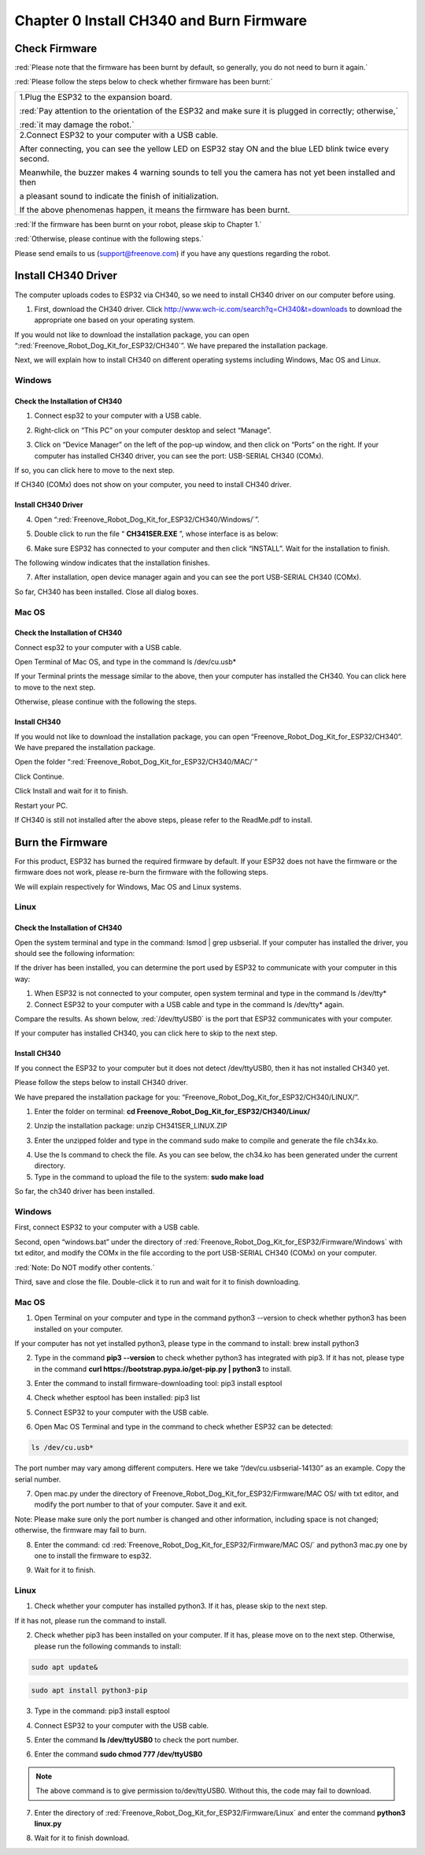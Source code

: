 ##############################################################################
Chapter 0 Install CH340 and Burn Firmware
##############################################################################

Check Firmware
******************

:red:`Please note that the firmware has been burnt by default, so generally, you do not need to burn it again.`

:red:`Please follow the steps below to check whether firmware has been burnt:`

+-----------------------------------------------------------------------------------------------------------+
| 1.Plug the ESP32 to the expansion board.                                                                  |
|                                                                                                           |
| |Chapter00_00|                                                                                            |
|                                                                                                           |
| :red:`Pay attention to the orientation of the ESP32 and make sure it is plugged in correctly; otherwise,` |
|                                                                                                           |
| :red:`it may damage the robot.`                                                                           |
+-----------------------------------------------------------------------------------------------------------+
| 2.Connect ESP32 to your computer with a USB cable.                                                        |
|                                                                                                           |
| After connecting, you can see the yellow LED on ESP32 stay ON and the blue LED blink twice every second.  |
|                                                                                                           |
| Meanwhile, the buzzer makes 4 warning sounds to tell you the camera has not yet been installed and then   |
|                                                                                                           |
| a pleasant sound to indicate the finish of initialization.                                                |
|                                                                                                           |
| |Chapter00_01|                                                                                            |
|                                                                                                           |
| If the above phenomenas happen, it means the firmware has been burnt.                                     |
+-----------------------------------------------------------------------------------------------------------+

.. |Chapter00_00| image:: ../_static/imgs/0_Install_CH340_and_Burn_Firmware/Chapter00_00.png
.. |Chapter00_01| image:: ../_static/imgs/0_Install_CH340_and_Burn_Firmware/Chapter00_01.png

:red:`If the firmware has been burnt on your robot, please skip to Chapter 1.`

:red:`Otherwise, please continue with the following steps.`

Please send emails to us (support@freenove.com) if you have any questions regarding the robot.

Install CH340 Driver
****************************

.. raw:: html

   <iframe height="500" width="690" src="https://www.youtube.com/embed/DfqqGdL_9hc" frameborder="0" allowfullscreen></iframe>

The computer uploads codes to ESP32 via CH340, so we need to install CH340 driver on our computer before using.

1.	First, download the CH340 driver. Click http://www.wch-ic.com/search?q=CH340&t=downloads to download the appropriate one based on your operating system.

.. image:: ../_static/imgs/0_Install_CH340_and_Burn_Firmware/Chapter00_02.png
    :align: center

If you would not like to download the installation package, you can open “:red:`Freenove_Robot_Dog_Kit_for_ESP32/CH340`”. We have prepared the installation package.

.. image:: ../_static/imgs/0_Install_CH340_and_Burn_Firmware/Chapter00_03.png
    :align: center

Next, we will explain how to install CH340 on different operating systems including Windows, Mac OS and Linux.

Windows
=============================

Check the Installation of CH340
------------------------------------------

1.	Connect esp32 to your computer with a USB cable.

.. image:: ../_static/imgs/0_Install_CH340_and_Burn_Firmware/Chapter00_04.png
    :align: center

2.	Right-click on “This PC” on your computer desktop and select “Manage”.

.. image:: ../_static/imgs/0_Install_CH340_and_Burn_Firmware/Chapter00_05.png
    :align: center

3.	 Click on “Device Manager” on the left of the pop-up window, and then click on “Ports” on the right. If your computer has installed CH340 driver, you can see the port: USB-SERIAL CH340 (COMx).

.. image:: ../_static/imgs/0_Install_CH340_and_Burn_Firmware/Chapter00_06.png
    :align: center

If so, you can click here to move to the next step.

If CH340 (COMx) does not show on your computer, you need to install CH340 driver.

Install CH340 Driver
-----------------------------------------

4.	Open “:red:`Freenove_Robot_Dog_Kit_for_ESP32/CH340/Windows/`”. 

.. image:: ../_static/imgs/0_Install_CH340_and_Burn_Firmware/Chapter00_07.png
    :align: center

5.	Double click to run the file “ **CH341SER.EXE** ”, whose interface is as below:

.. image:: ../_static/imgs/0_Install_CH340_and_Burn_Firmware/Chapter00_08.png
    :align: center

6.	Make sure ESP32 has connected to your computer and then click “INSTALL”. Wait for the installation to finish.

.. image:: ../_static/imgs/0_Install_CH340_and_Burn_Firmware/Chapter00_09.png
    :align: center

The following window indicates that the installation finishes.

.. image:: ../_static/imgs/0_Install_CH340_and_Burn_Firmware/Chapter00_10.png
    :align: center

7.	After installation, open device manager again and you can see the port USB-SERIAL CH340 (COMx).

.. image:: ../_static/imgs/0_Install_CH340_and_Burn_Firmware/Chapter00_11.png
    :align: center

So far, CH340 has been installed. Close all dialog boxes.

Mac OS
====================================

Check the Installation of CH340
-------------------------------------

Connect esp32 to your computer with a USB cable.

.. image:: ../_static/imgs/0_Install_CH340_and_Burn_Firmware/Chapter00_12.png
    :align: center

Open Terminal of Mac OS, and type in the command ls /dev/cu.usb*

.. image:: ../_static/imgs/0_Install_CH340_and_Burn_Firmware/Chapter00_13.png
    :align: center

If your Terminal prints the message similar to the above, then your computer has installed the CH340. You can click here to move to the next step.

Otherwise, please continue with the following the steps.

Install CH340
-----------------------------------

If you would not like to download the installation package, you can open “Freenove_Robot_Dog_Kit_for_ESP32/CH340”. We have prepared the installation package.

Open the folder “:red:`Freenove_Robot_Dog_Kit_for_ESP32/CH340/MAC/`”

.. image:: ../_static/imgs/0_Install_CH340_and_Burn_Firmware/Chapter00_14.png
    :align: center

Click Continue.

.. image:: ../_static/imgs/0_Install_CH340_and_Burn_Firmware/Chapter00_15.png
    :align: center

Click Install and wait for it to finish.

.. image:: ../_static/imgs/0_Install_CH340_and_Burn_Firmware/Chapter00_16.png
    :align: center

.. image:: ../_static/imgs/0_Install_CH340_and_Burn_Firmware/Chapter00_17.png
    :align: center

Restart your PC.

.. image:: ../_static/imgs/0_Install_CH340_and_Burn_Firmware/Chapter00_18.png
    :align: center

If CH340 is still not installed after the above steps, please refer to the ReadMe.pdf to install.

.. image:: ../_static/imgs/0_Install_CH340_and_Burn_Firmware/Chapter00_19.png
    :align: center

Burn the Firmware
*********************************

For this product, ESP32 has burned the required firmware by default. If your ESP32 does not have the firmware or the firmware does not work, please re-burn the firmware with the following steps.

We will explain respectively for Windows, Mac OS and Linux systems. 

Linux
=================================

Check the Installation of CH340
----------------------------------

Open the system terminal and type in the command: lsmod | grep usbserial. If your computer has installed the driver, you should see the following information:

.. image:: ../_static/imgs/0_Install_CH340_and_Burn_Firmware/Chapter00_20.png
    :align: center

If the driver has been installed, you can determine the port used by ESP32 to communicate with your computer in this way:

1.	When ESP32 is not connected to your computer, open system terminal and type in the command ls /dev/tty*

2.	Connect ESP32 to your computer with a USB cable and type in the command ls /dev/tty* again.

.. image:: ../_static/imgs/0_Install_CH340_and_Burn_Firmware/Chapter00_21.png
    :align: center

Compare the results. As shown below, :red:`/dev/ttyUSB0` is the port that ESP32 communicates with your computer.

.. image:: ../_static/imgs/0_Install_CH340_and_Burn_Firmware/Chapter00_22.png
    :align: center

If your computer has installed CH340, you can click here to skip to the next step.

Install CH340
--------------------------------------

If you connect the ESP32 to your computer but it does not detect /dev/ttyUSB0, then it has not installed CH340 yet.

Please follow the steps below to install CH340 driver.

We have prepared the installation package for you: “Freenove_Robot_Dog_Kit_for_ESP32/CH340/LINUX/”.

1.	Enter the folder on terminal: **cd Freenove_Robot_Dog_Kit_for_ESP32/CH340/Linux/**

.. image:: ../_static/imgs/0_Install_CH340_and_Burn_Firmware/Chapter00_23.png
    :align: center

2.	Unzip the installation package: unzip CH341SER_LINUX.ZIP

.. image:: ../_static/imgs/0_Install_CH340_and_Burn_Firmware/Chapter00_24.png
    :align: center

3.	Enter the unzipped folder and type in the command sudo make to compile and generate the file ch34x.ko.

.. image:: ../_static/imgs/0_Install_CH340_and_Burn_Firmware/Chapter00_25.png
    :align: center

4.	Use the ls command to check the file. As you can see below, the ch34.ko has been generated under the current directory.

5.	Type in the command to upload the file to the system: **sudo make load**

.. image:: ../_static/imgs/0_Install_CH340_and_Burn_Firmware/Chapter00_26.png
    :align: center

So far, the ch340 driver has been installed.

Windows
===================================

First, connect ESP32 to your computer with a USB cable. 

.. image:: ../_static/imgs/0_Install_CH340_and_Burn_Firmware/Chapter00_27.png
    :align: center

Second, open “windows.bat” under the directory of :red:`Freenove_Robot_Dog_Kit_for_ESP32/Firmware/Windows` with txt editor, and modify the COMx in the file according to the port USB-SERIAL CH340 (COMx) on your computer.

.. image:: ../_static/imgs/0_Install_CH340_and_Burn_Firmware/Chapter00_28.png
    :align: center

:red:`Note: Do NOT modify other contents.`

Third, save and close the file. Double-click it to run and wait for it to finish downloading.

.. image:: ../_static/imgs/0_Install_CH340_and_Burn_Firmware/Chapter00_29.png
    :align: center

Mac OS
====================================

1.	Open Terminal on your computer and type in the command python3 --version to check whether python3 has been installed on your computer.

.. image:: ../_static/imgs/0_Install_CH340_and_Burn_Firmware/Chapter00_30.png
    :align: center

If your computer has not yet installed python3, please type in the command to install: brew install python3

2.	Type in the command **pip3 --version** to check whether python3 has integrated with pip3. If it has not, please type in the command **curl https://bootstrap.pypa.io/get-pip.py | python3** to install. 

.. image:: ../_static/imgs/0_Install_CH340_and_Burn_Firmware/Chapter00_31.png
    :align: center

3.	Enter the command to install firmware-downloading tool: pip3 install esptool

.. image:: ../_static/imgs/0_Install_CH340_and_Burn_Firmware/Chapter00_32.png
    :align: center

4.	Check whether esptool has been installed: pip3 list

.. image:: ../_static/imgs/0_Install_CH340_and_Burn_Firmware/Chapter00_33.png
    :align: center

5.	Connect ESP32 to your computer with the USB cable.

.. image:: ../_static/imgs/0_Install_CH340_and_Burn_Firmware/Chapter00_34.png
    :align: center

6.	Open Mac OS Terminal and type in the command to check whether ESP32 can be detected: 

.. code-block:: console
    
    ls /dev/cu.usb*

.. image:: ../_static/imgs/0_Install_CH340_and_Burn_Firmware/Chapter00_35.png
    :align: center

The port number may vary among different computers. Here we take “/dev/cu.usbserial-14130” as an example. Copy the serial number.

7.	Open mac.py under the directory of Freenove_Robot_Dog_Kit_for_ESP32/Firmware/MAC OS/ with txt editor, and modify the port number to that of your computer. Save it and exit.

.. image:: ../_static/imgs/0_Install_CH340_and_Burn_Firmware/Chapter00_36.png
    :align: center

Note: Please make sure only the port number is changed and other information, including space is not changed; otherwise, the firmware may fail to burn.

8.	Enter the command: cd :red:`Freenove_Robot_Dog_Kit_for_ESP32/Firmware/MAC OS/` and python3 mac.py one by one to install the firmware to esp32.

.. image:: ../_static/imgs/0_Install_CH340_and_Burn_Firmware/Chapter00_37.png
    :align: center

9.	Wait for it to finish.

.. image:: ../_static/imgs/0_Install_CH340_and_Burn_Firmware/Chapter00_38.png
    :align: center

Linux
===================================

1.	Check whether your computer has installed python3. If it has, please skip to the next step.

.. image:: ../_static/imgs/0_Install_CH340_and_Burn_Firmware/Chapter00_39.png
    :align: center

If it has not, please run the command to install.

.. image:: ../_static/imgs/0_Install_CH340_and_Burn_Firmware/Chapter00_40.png
    :align: center

2.	Check whether pip3 has been installed on your computer. If it has, please move on to the next step. Otherwise, please run the following commands to install:

.. code-block:: console
    
    sudo apt update&

.. code-block:: console
    
    sudo apt install python3-pip

.. image:: ../_static/imgs/0_Install_CH340_and_Burn_Firmware/Chapter00_41.png
    :align: center

3.	Type in the command: pip3 install esptool

.. image:: ../_static/imgs/0_Install_CH340_and_Burn_Firmware/Chapter00_42.png
    :align: center

4.	Connect ESP32 to your computer with the USB cable.

.. image:: ../_static/imgs/0_Install_CH340_and_Burn_Firmware/Chapter00_43.png
    :align: center

5.	Enter the command **ls /dev/ttyUSB0** to check the port number. 

.. image:: ../_static/imgs/0_Install_CH340_and_Burn_Firmware/Chapter00_44.png
    :align: center

6.	Enter the command **sudo chmod 777 /dev/ttyUSB0**

.. image:: ../_static/imgs/0_Install_CH340_and_Burn_Firmware/Chapter00_45.png
    :align: center

.. note:: 
    
    The above command is to give permission to/dev/ttyUSB0. Without this, the code may fail to download.

7.	Enter the directory of :red:`Freenove_Robot_Dog_Kit_for_ESP32/Firmware/Linux` and enter the command **python3 linux.py**

.. image:: ../_static/imgs/0_Install_CH340_and_Burn_Firmware/Chapter00_46.png
    :align: center  

8.	Wait for it to finish download.